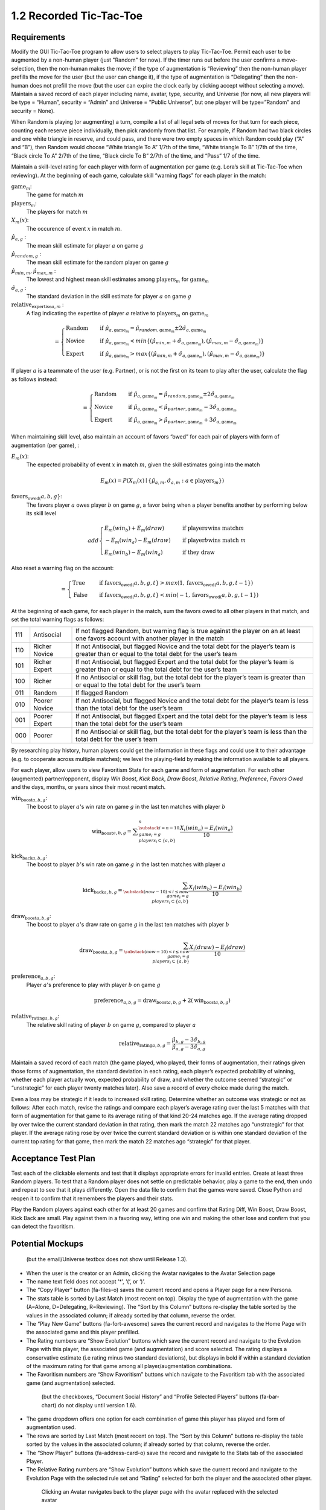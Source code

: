 ========================
1.2 Recorded Tic-Tac-Toe
========================

Requirements
------------

Modify the GUI Tic-Tac-Toe program to allow users to select players 
to play Tic-Tac-Toe. Permit each user to be augmented by a non-human 
player (just "Random" for now). If the timer runs out before the user 
confirms a move-selection, then the non-human makes the move; if the 
type of augmentation is “Reviewing” then the non-human player prefills 
the move for the user (but the user can change it), if the type of 
augmentation is “Delegating” then the non-human does not prefill the 
move (but the user can expire the clock early by clicking accept 
without selecting a move). Maintain a saved record of each player 
including name, avatar, type, security, and Universe (for now, all 
new players will be type = “Human”, security = “Admin” and Universe 
= ”Public Universe”, but one player will be type=”Random” and 
security = None). 

When Random is playing (or augmenting) a turn, compile a list of all 
legal sets of moves for that turn for each piece, counting each 
reserve piece individually, then pick randomly from that list. For 
example, if Random had two black circles and one white triangle in 
reserve, and could pass, and there were two empty spaces in which 
Random could play (“A” and “B”), then Random would choose “White 
triangle To A” 1/7th of the time, “White triangle To B” 1/7th of the 
time, “Black circle To A” 2/7th of the time, “Black circle To B” 
2/7th of the time, and “Pass” 1/7 of the time.  

Maintain a skill-level rating for each player with form of 
augmentation per game (e.g. Lora’s skill at Tic-Tac-Toe when 
reviewing). At the beginning of each game, calculate skill “warning 
flags” for each player in the match:

:math:`\text{game}_m`:
  The game for match :math:`m`
  
:math:`\text{players}_m`:
  The players for match :math:`m`
  
:math:`X_m(x)`:
  The occurence of event :math:`x` in match :math:`m`. 
  
:math:`\hat{\mu}_{a, g}` :
  The mean skill estimate for player :math:`a` on 
  game :math:`g`   
  
:math:`\hat{\mu}_{random, g}` :
  The mean skill estimate for the random player on 
  game :math:`g`
  
:math:`\hat{\mu}_{min, m}, \hat{\mu}_{max, m}` :
  The lowest and highest mean skill estimates among 
  :math:`\text{players}_m` for :math:`\text{game}_m` 
  
:math:`\hat{\sigma}_{a, g}` :
  The standard deviation in the skill estimate for player :math:`a` on 
  game :math:`g`
  
:math:`\text{relative_expertise}_{a, m}` :
  A flag indicating the expertise of player :math:`a` relative to 
  :math:`\text{players}_m` on :math:`\text{game}_m`

.. math::  
   =
    \begin{cases}
      \text{Random}       & \quad \text{if } \hat{\mu}_{a, \text{game}_m} 
      = \hat{\mu}_{random, \text{game}_m} \pm 2 \hat{\sigma}_{a, \text{game}_m}\\
      \text{Novice}  & \quad \text{if } \hat{\mu}_{a, \text{game}_m} 
      < min \{ (\hat{\mu}_{min, m} + \hat{\sigma}_{a, \text{game}_m}),  
      (\hat{\mu}_{max, m} - \hat{\sigma}_{a, \text{game}_m}) \}\\
      \text{Expert}  & \quad \text{if } \hat{\mu}_{a, \text{game}_m} 
      > max \{ (\hat{\mu}_{min, m} + \hat{\sigma}_{a, \text{game}_m}),  
      (\hat{\mu}_{max, m} - \hat{\sigma}_{a, \text{game}_m}) \}
    \end{cases}
  
If player :math:`a` is a teammate of the user (e.g. Partner), or is not the 
first on its team to play after the user, calculate the flag as follows instead:

.. math::  
   =
    \begin{cases}
      \text{Random}       & \quad \text{if } \hat{\mu}_{a, \text{game}_m} 
      = \hat{\mu}_{random, \text{game}_m} \pm 2 \hat{\sigma}_{a, \text{game}_m}\\
      \text{Novice}  & \quad \text{if } \hat{\mu}_{a, \text{game}_m} 
      < \hat{\mu}_{partner, \text{game}_m} - 3 \hat{\sigma}_{a, \text{game}_m}\\
      \text{Expert}  & \quad \text{if } \hat{\mu}_{a, \text{game}_m} 
      > \hat{\mu}_{partner, \text{game}_m} + 3 \hat{\sigma}_{a, \text{game}_m}
    \end{cases}
    

When maintaining skill level, also maintain an account of favors 
“owed” for each pair of players with form of augmentation (per 
game), : 

:math:`E_m(x)`:
  The expected probability of event :math:`x` in match :math:`m`, given 
  the skill estimates going into the match  

.. math::
   E_m(x) = P(X_m(x) \mid \{\hat{\mu}_{a, m}, 
   \hat{\sigma}_{a, m} : a \in \text{players}_m \})

:math:`\text{favors_owed}_(a, b, g}`:
  The favors player :math:`a` owes player :math:`b` on game 
  :math:`g`, a favor being when a player benefits another by performing 
  below its skill level
  
  .. math::  
   add
    \begin{cases}
      E_m(win_b) + E_m(draw)   & \quad \text{if player} a \text{wins match} m\\
      -E_m(win_a) - E_m(draw)   & \quad \text{if player} b \text{wins match } m\\
      E_m(win_b) - E_m(win_a)   & \quad \text{if they draw}
    \end{cases}

Also reset a warning flag on the account:

.. math::  
   =
    \begin{cases}
      \text{True}   & \quad \text{if } \text{favors_owed}_(a, b, g, t} 
      > max(1, \text{favors_owed}_(a, b, g, t-1})\\
      \text{False}  & \quad \text{if }\text{favors_owed}_(a, b, g, t} 
      < min(-1, \text{favors_owed}_(a, b, g, t-1})
    \end{cases}

At the beginning of each game, for each player in the match, sum the 
favors owed to all other players in that match, and set the total 
warning flags as follows:

===  =============  ==========================================
111  Antisocial     If not flagged Random, but warning flag is 
                    true against the player on an at least one 
                    favors account with another player in the 
                    match
110  Richer Novice  If not Antisocial, but flagged Novice and 
                    the total debt for the player’s team is 
                    greater than or equal to the total debt for 
                    the user’s team
101  Richer Expert  If not Antisocial, but flagged Expert and 
                    the total debt for the player’s team is 
                    greater than or equal to the total debt for 
                    the user’s team
100  Richer         If no Antisocial or skill flag, but the 
                    total debt for the player’s team is greater 
                    than or equal to the total debt for the 
                    user’s team
011  Random         If flagged Random
010  Poorer Novice  If not Antisocial, but flagged Novice and 
                    the total debt for the player’s team is less 
                    than the total debt for the user’s team
001  Poorer Expert  If not Antisocial, but flagged Expert and 
                    the total debt for the player’s team is less 
                    than the total debt for the user’s team
000  Poorer         If no Antisocial or skill flag, but the 
                    total debt for the player’s team is less 
                    than the total debt for the user’s team
===  =============  ==========================================

By researching play history, human players could get the 
information in these flags and could use it to their advantage 
(e.g. to cooperate across multiple matches); we level the 
playing-field by making the information available to all players. 

For each player, allow users to view Favoritism Stats for each game 
and form of augmentation. For each other (augmented) 
partner/opponent, display *Win Boost*, *Kick Back*, *Draw Boost*, 
*Relative Rating*, *Preference*, *Favors Owed* and the days, months, 
or years since their most recent match.

:math:`\text{win_boost}_{a, b, g}`:
  The boost to player :math:`a`'s win rate on game :math:`g` in 
  the last ten matches with player :math:`b`

.. math::
   \text{win_boost}_{a, b, g} = 
       \displaystyle\sum_{\substack{
         i=n-10 \\
         game_i = g \\
         players_i \subset \{a, b\}
       }}^{n}
       \frac{X_i(win_a) - E_i(win_a)}{10}   

:math:`\text{kick_back}_{a, b, g}`:
  The boost to player :math:`b`'s win rate on game :math:`g` in 
  the last ten matches with player :math:`a`
  
.. math::
   \text{kick_back}_{a, b, g} = 
       \sum_{\substack{
         (now-10) < i \le now \\
         game_i = g \\
         players_i \subset \{a, b\}
       }}
       \frac{X_i(win_b) - E_i(win_b)}{10}  

:math:`\text{draw_boost}_{a, b, g}`:
  The boost to player :math:`a`'s draw rate on game :math:`g` in 
  the last ten matches with player :math:`b`
  
.. math::
   \text{draw_boost}_{a, b, g} = 
       \sum_{\substack{
         (now-10) < i \le now \\
         game_i = g \\
         players_i \subset \{a, b\}
       }}
       \frac{X_i(draw) - E_i(draw)}{10}  
 
:math:`\text{preference}_{a, b, g}`:
  Player :math:`a`'s preference to play with player :math:`b` on 
  game :math:`g`
  
.. math::
   \text{preference}_{a, b, g} = 
   \text{draw_boost}_{a, b, g} +
   2 (\text{win_boost}_{a, b, g})
 
:math:`\text{relative_rating}_{a, b, g}`:
  The relative skill rating of player :math:`b` on game :math:`g`, 
  compared to player :math:`a` 
  
.. math::
   \text{relative_rating}_{a, b, g} = 
   \frac{\hat{\mu}_{b, g} - 3 \hat{\sigma}_{b, g}}
   {\hat{\mu}_{a, g} - 3 \hat{\sigma}_{a, g}}
   
Maintain a saved record of each match (the game played, who played, 
their forms of augmentation, their ratings given those forms of 
augmentation, the standard deviation in each rating, each player’s 
expected probability of winning, whether each player actually won, 
expected probability of draw, and whether the outcome seemed 
“strategic” or “unstrategic” for each player twenty matches later). 
Also save a record of every choice made during the match. 

Even a loss may be strategic if it leads to increased skill rating. 
Determine whether an outcome was strategic or not as follows: After 
each match, revise the ratings and compare each player’s average 
rating over the last 5 matches with that form of augmentation for 
that game to its average rating of that kind 20-24 matches ago. If 
the average rating dropped by over twice the current standard 
deviation in that rating, then mark the match 22 matches ago 
“unstrategic” for that player. If the average rating rose by over 
twice the current standard deviation or is within one standard 
deviation of the current top rating for that game, then mark the 
match 22 matches ago “strategic” for that player.

 
Acceptance Test Plan
--------------------

Test each of the clickable elements and test that it displays 
appropriate errors for invalid entries. Create at least three 
Random players.  To test that a Random player does not settle 
on predictable behavior, play a game to the end, then undo and 
repeat to see that it plays differently. Open the data file to 
confirm that the games were saved. Close Python and reopen it 
to confirm that it remembers the players and their stats.

Play the Random players against each other for at least 20 games 
and confirm that Rating Diff, Win Boost, Draw Boost, Kick Back 
are small. Play against them in a favoring way, letting one win 
and making the other lose and confirm that you can detect the 
favoritism.


Potential Mockups
-----------------

.. figure:: images/Player.png

   (but the email/Universe textbox does not show until Release 1.3). 

* When the user is the creator or an Admin, clicking the Avatar 
  navigates to the Avatar Selection page
* The name text field does not accept ‘*’, ‘(‘, or ‘)’.
* The “Copy Player” button (fa-files-o) saves the current record 
  and opens a Player page for a new Persona. 
* The stats table is sorted by Last Match (most recent on top). 
  Display the type of augmentation with the game (A=Alone, 
  D=Delegating, R=Reviewing). The “Sort by this Column” buttons 
  re-display the table sorted by the values in the associated 
  column; if already sorted by that column, reverse the order.
* The “Play New Game” buttons (fa-fort-awesome) saves the current 
  record and navigates to the Home Page with the associated game
  and this player prefilled. 
* The Rating numbers are “Show Evolution” buttons which save the 
  current record and navigate to the Evolution Page with this 
  player, the associated game (and augmentation) and score 
  selected. The rating displays a conservative estimate (i.e 
  rating minus two standard deviations), but displays in bold if 
  within a standard deviation of the maximum rating for that game 
  among all player/augmentation combinations.
* The Favoritism numbers are “Show Favoritism” buttons which 
  navigate to the Favoritism tab with the associated game (and 
  augmentation) selected.
  
 .. figure:: images/Favoritism.png

   (but the checkboxes, “Document Social History” and “Profile 
   Selected Players” buttons (fa-bar-chart) do not display until 
   version 1.6). 

* The game dropdown offers one option for each combination of 
  game this player has played and form of augmentation used. 
* The rows are sorted by Last Match (most recent on top). The 
  “Sort by this Column” buttons re-display the table sorted by 
  the values in the associated column; if already sorted by that 
  column, reverse the order.
* The “Show Player” buttons (fa-address-card-o) save the record 
  and navigate to the Stats tab of the associated Player.
* The Relative Rating numbers are “Show Evolution” buttons which 
  save the current record and navigate to the Evolution Page with 
  the selected rule set and “Rating” selected for both the player 
  and the associated other player.
   
 .. figure:: images/HumanSelect.png

   Clicking an Avatar navigates back to the player page with the 
   avatar replaced with the selected avatar
   
 .. figure:: images/LearningCurve.png

   (but the title is “Recorded Tic-Tac-Toe”, and Rating is the only 
   score option until version 1.6, the “Profile Selected Players” 
   button (fa-bar-chart) does not display until version 1.6, and 
   “Show Game Tree” buttons (fa-sitemap) do not show until version 
   1.10)

* The player combobox offers all players. If the selected game is 
  not available for the new player, then select the first game 
  available for the new player. 
* The game combobox offers all games played by the selected player.  
  Selecting a game adds the curve to the graph.
* The score select offers only “Rating” for now, the title is 
  “Rating History”, and the x-axis is observed to date.
* The “Add Curve” button (fa-plus) inserts an identical row (same 
  player, rule_set, and score) with its own “Add Curve” button, 
  and replaces itself with a “Delete Curve” button. If multiple 
  curves display, also display a legend.
* The “Delete Curve” button (fa-trash-o) removes that row (and 
  adds an “Add Curve” button to the last).
